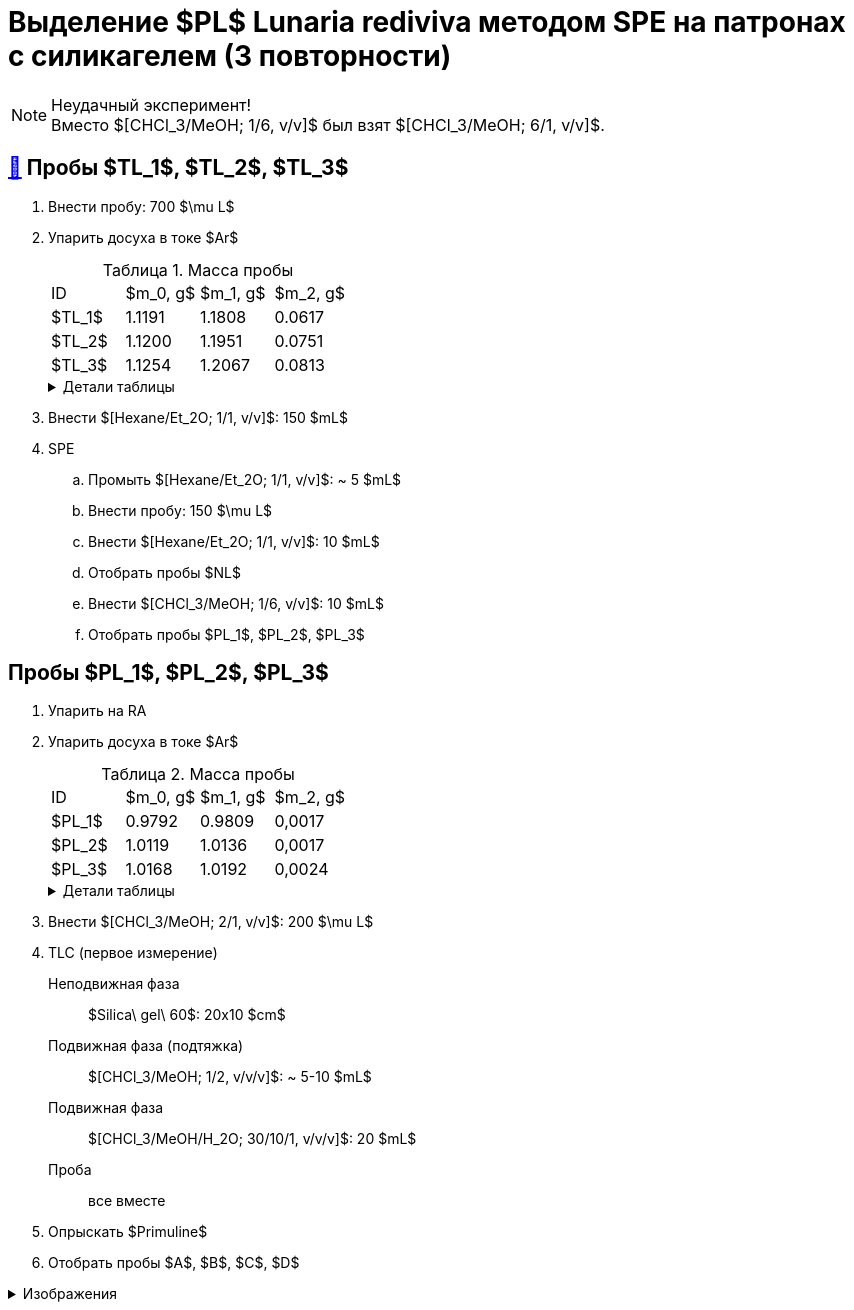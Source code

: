 = Выделение $PL$ *Lunaria rediviva* методом SPE на патронах с силикагелем (3 повторности)
:figure-caption: Изображение
:figures-caption: Изображения
:nofooter:
:table-caption: Таблица
:table-details: Детали таблицы

NOTE: Неудачный эксперимент! +
Вместо $[CHCl_3/MeOH; 1/6, v/v]$ был взят $[CHCl_3/MeOH; 6/1, v/v]$.

== xref:../2024-01-23/1.adoc#пробы-tl_1-tl_2-tl_3[🔗] Пробы $TL_1$, $TL_2$, $TL_3$

. Внести пробу: 700 $\mu L$
. Упарить досуха в токе $Ar$
+
--
.Масса пробы
[cols="4*", frame=all, grid=all]
|===
|ID|$m_0, g$|$m_1, g$|$m_2, g$
|$TL_1$|1.1191|1.1808|0.0617
|$TL_2$|1.1200|1.1951|0.0751
|$TL_3$|1.1254|1.2067|0.0813
|===
.{table-details}
[%collapsible]
====
$m_0$:: Масса пустой пробирки
$m_1$:: Масса пробирки с пробой
$m_2$:: Масса пробы
====
--
. Внести $[Hexane/Et_2O; 1/1, v/v]$: 150 $mL$
. SPE
.. Промыть $[Hexane/Et_2O; 1/1, v/v]$: ~ 5 $mL$
.. Внести пробу: 150 $\mu L$
.. Внести $[Hexane/Et_2O; 1/1, v/v]$: 10 $mL$
.. Отобрать пробы $NL$
.. Внести $[CHCl_3/MeOH; 1/6, v/v]$: 10 $mL$
.. Отобрать пробы $PL_1$, $PL_2$, $PL_3$

== Пробы $PL_1$, $PL_2$, $PL_3$

. Упарить на RA
. Упарить досуха в токе $Ar$
+
--
.Масса пробы
[cols="4*", frame=all, grid=all]
|===
|ID|$m_0, g$|$m_1, g$|$m_2, g$
|$PL_1$|0.9792|0.9809|0,0017
|$PL_2$|1.0119|1.0136|0,0017
|$PL_3$|1.0168|1.0192|0,0024
|===
.{table-details}
[%collapsible]
====
$m_0$:: Масса пустой пробирки
$m_1$:: Масса пробирки с пробой
$m_2$:: Масса пробы
====
--
. Внести $[CHCl_3/MeOH; 2/1, v/v]$: 200 $\mu L$
. TLC (первое измерение)
Неподвижная фаза:: $Silica\ gel\ 60$: 20x10 $cm$
Подвижная фаза (подтяжка):: $[CHCl_3/MeOH; 1/2, v/v/v]$: ~ 5-10 $mL$
Подвижная фаза:: $[CHCl_3/MeOH/H_2O; 30/10/1, v/v/v]$: 20 $mL$
Проба:: все вместе
. Опрыскать $Primuline$
. Отобрать пробы $A$, $B$, $C$, $D$

.{figures-caption}
[%collapsible]
====
[cols="2*", frame=none, grid=none]
|===
|image:https://lh3.googleusercontent.com/pw/AP1GczO6eJ7Caz-_KrzpcbZm3dE0M7Cuyo5FAEM0pbcyse1CBcURk7_WJev1OH-bheBT52V_LHSqIb2ZjLIA69YruckeBPMcqm3P14HH4LAY9cU21ACk-cSa49lnu_-IYlNz_tixkbiNUSOLCVsxiq5apaZT[]
|image:https://lh3.googleusercontent.com/pw/AP1GczM52Bv5XecF2bS7ba_lXLm2TD1l_g-AHKbyYeNuhl7SyQR7PzbC_pQa_nc404v3-F47pvdGjTIjhTTeIw15hv7AI-vBSMt5mjfE-0UXLMiG6mHlwbn3lmGNZMvR9GDcMI6Qz_Rdmih3rIlqEmOVDUMa[]
|===
====
